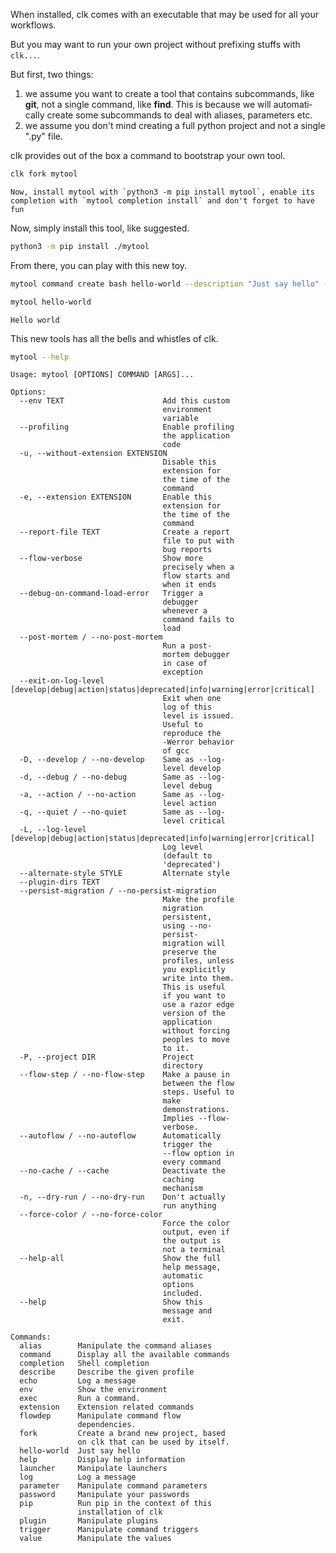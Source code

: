 :PROPERTIES:
:ID:       807c02cd-a6cf-432f-b982-530fc81dbbf4
:END:
#+language: en
#+EXPORT_FILE_NAME: ../../doc/use_cases/rolling_your_own.md

#+CALL: ../../lp.org:check-result()

#+name: init
#+BEGIN_SRC bash :results none :exports none :session 807c02cd-a6cf-432f-b982-530fc81dbbf4
. ./sandboxing.sh
#+END_SRC

When installed, clk comes with an executable that may be used for all your
workflows.

But you may want to run your own project without prefixing stuffs with ~clk...~.

But first, two things:
1. we assume you want to create a tool that contains subcommands, like *git*,
   not a single command, like *find*. This is because we will automatically
   create some subcommands to deal with aliases, parameters etc.
2. we assume you don't mind creating a full python project and not a single
   ".py" file.


clk provides out of the box a command to bootstrap your own tool.

#+name: fork
#+BEGIN_SRC bash :results verbatim :exports both :session 807c02cd-a6cf-432f-b982-530fc81dbbf4
clk fork mytool
#+END_SRC

#+RESULTS: fork
: Now, install mytool with `python3 -m pip install mytool`, enable its completion with `mytool completion install` and don't forget to have fun

Now, simply install this tool, like suggested.

#+NAME: remember-current-clk
#+BEGIN_SRC bash :results none :exports none :session 807c02cd-a6cf-432f-b982-530fc81dbbf4
CURRENT_CLK="$(python3 -c 'from pathlib import Path; import clk ; print(Path(clk.__path__[0]).parent)')"
#+END_SRC


#+NAME: venv
#+BEGIN_SRC bash :results none :exports none :session 807c02cd-a6cf-432f-b982-530fc81dbbf4
python3 -m venv venv
. ./venv/bin/activate
#+END_SRC

#+NAME: install
#+BEGIN_SRC bash :results verbatim :exports both :session 807c02cd-a6cf-432f-b982-530fc81dbbf4
python3 -m pip install ./mytool
#+END_SRC

#+NAME: install-current-clk
#+BEGIN_SRC bash :results none :exports none :session 807c02cd-a6cf-432f-b982-530fc81dbbf4
python3 -m pip install "${CURRENT_CLK}"
#+END_SRC

From there, you can play with this new toy.

#+NAME: sandbox-mytool
#+BEGIN_SRC bash :results none :exports none :session 807c02cd-a6cf-432f-b982-530fc81dbbf4
  mkdir -p "${TMP}/mytool-root"
  cat <<EOF > "${TMP}/mytool-root/mytool.json"
  {
      "parameters": {
          "command.create.python": [
              "--no-open"
          ],
          "command.create.bash": [
              "--no-open"
          ]
      }
  }
  EOF
  eval "$(direnv hook bash)"
  export MYTOOLCONFIGDIR=${TMP}/mytool-root
  echo "export MYTOOLCONFIGDIR=${TMP}/mytool-root" >> "${TMP}/.envrc" && direnv allow
#+END_SRC

#+NAME: create-command
#+BEGIN_SRC bash :results none :exports both :session 807c02cd-a6cf-432f-b982-530fc81dbbf4
mytool command create bash hello-world --description "Just say hello" --body 'echo "Hello world"'
#+END_SRC

#+NAME: call
#+BEGIN_SRC bash :results verbatim :exports both :session 807c02cd-a6cf-432f-b982-530fc81dbbf4 :cache yes
mytool hello-world
#+END_SRC

#+RESULTS[6f312c4c930a2df6aee688a7b70feff94276ec07]: call
: Hello world

This new tools has all the bells and whistles of clk.

#+NAME: help
#+BEGIN_SRC bash :results verbatim :exports both :session 807c02cd-a6cf-432f-b982-530fc81dbbf4 :cache yes
mytool --help
#+END_SRC

#+RESULTS[2a17cc061ab31cef21e7d6330aa3f1abf9ef6705]: help
#+begin_example
Usage: mytool [OPTIONS] COMMAND [ARGS]...

Options:
  --env TEXT                      Add this custom
                                  environment
                                  variable
  --profiling                     Enable profiling
                                  the application
                                  code
  -u, --without-extension EXTENSION
                                  Disable this
                                  extension for
                                  the time of the
                                  command
  -e, --extension EXTENSION       Enable this
                                  extension for
                                  the time of the
                                  command
  --report-file TEXT              Create a report
                                  file to put with
                                  bug reports
  --flow-verbose                  Show more
                                  precisely when a
                                  flow starts and
                                  when it ends
  --debug-on-command-load-error   Trigger a
                                  debugger
                                  whenever a
                                  command fails to
                                  load
  --post-mortem / --no-post-mortem
                                  Run a post-
                                  mortem debugger
                                  in case of
                                  exception
  --exit-on-log-level [develop|debug|action|status|deprecated|info|warning|error|critical]
                                  Exit when one
                                  log of this
                                  level is issued.
                                  Useful to
                                  reproduce the
                                  -Werror behavior
                                  of gcc
  -D, --develop / --no-develop    Same as --log-
                                  level develop
  -d, --debug / --no-debug        Same as --log-
                                  level debug
  -a, --action / --no-action      Same as --log-
                                  level action
  -q, --quiet / --no-quiet        Same as --log-
                                  level critical
  -L, --log-level [develop|debug|action|status|deprecated|info|warning|error|critical]
                                  Log level
                                  (default to
                                  'deprecated')
  --alternate-style STYLE         Alternate style
  --plugin-dirs TEXT
  --persist-migration / --no-persist-migration
                                  Make the profile
                                  migration
                                  persistent,
                                  using --no-
                                  persist-
                                  migration will
                                  preserve the
                                  profiles, unless
                                  you explicitly
                                  write into them.
                                  This is useful
                                  if you want to
                                  use a razor edge
                                  version of the
                                  application
                                  without forcing
                                  peoples to move
                                  to it.
  -P, --project DIR               Project
                                  directory
  --flow-step / --no-flow-step    Make a pause in
                                  between the flow
                                  steps. Useful to
                                  make
                                  demonstrations.
                                  Implies --flow-
                                  verbose.
  --autoflow / --no-autoflow      Automatically
                                  trigger the
                                  --flow option in
                                  every command
  --no-cache / --cache            Deactivate the
                                  caching
                                  mechanism
  -n, --dry-run / --no-dry-run    Don't actually
                                  run anything
  --force-color / --no-force-color
                                  Force the color
                                  output, even if
                                  the output is
                                  not a terminal
  --help-all                      Show the full
                                  help message,
                                  automatic
                                  options
                                  included.
  --help                          Show this
                                  message and
                                  exit.

Commands:
  alias        Manipulate the command aliases
  command      Display all the available commands
  completion   Shell completion
  describe     Describe the given profile
  echo         Log a message
  env          Show the environment
  exec         Run a command.
  extension    Extension related commands
  flowdep      Manipulate command flow
               dependencies.
  fork         Create a brand new project, based
               on clk that can be used by itself.
  hello-world  Just say hello
  help         Display help information
  launcher     Manipulate launchers
  log          Log a message
  parameter    Manipulate command parameters
  password     Manipulate your passwords
  pip          Run pip in the context of this
               installation of clk
  plugin       Manipulate plugins
  trigger      Manipulate command triggers
  value        Manipulate the values
#+end_example


#+BEGIN_SRC bash :tangle rolling_your_own.sh :exports none :noweb yes :shebang "#!/bin/bash -eu"
<<init>>

<<fork>>

<<venv>>

<<install>>

<<install-current-clk>>

<<sandbox-mytool>>

<<create-command>>

check-result(call)

<<help>>

#+END_SRC
